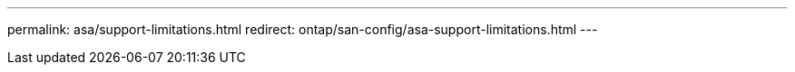 ---
permalink: asa/support-limitations.html
redirect: ontap/san-config/asa-support-limitations.html
---